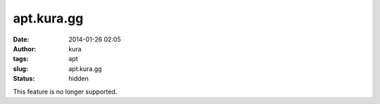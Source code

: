 apt.kura.gg
###########
:date: 2014-01-26 02:05
:author: kura
:tags: apt
:slug: apt.kura.gg
:status: hidden

This feature is no longer supported.
